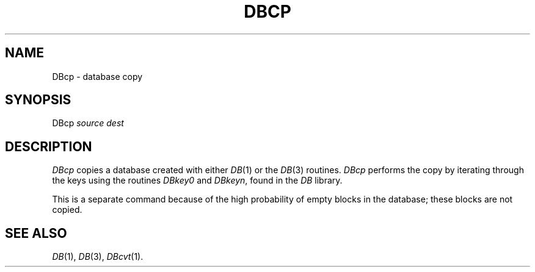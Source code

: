 .TH DBCP 1
.SH NAME
DBcp \- database copy
.SH SYNOPSIS
DBcp
.I source
.I dest
.SH DESCRIPTION
.I DBcp
copies a database created with either
.IR DB (1)
or the
.IR DB (3)
routines.
.I DBcp
performs the copy by iterating through the keys using the routines
.I DBkey0
and
.IR DBkeyn ,
found in the
.I DB
library.
.PP
This is a separate command because of the high probability of empty blocks
in the database; these blocks are not copied.
.SH SEE ALSO
.IR DB (1),
.IR DB (3),
.IR DBcvt (1).

